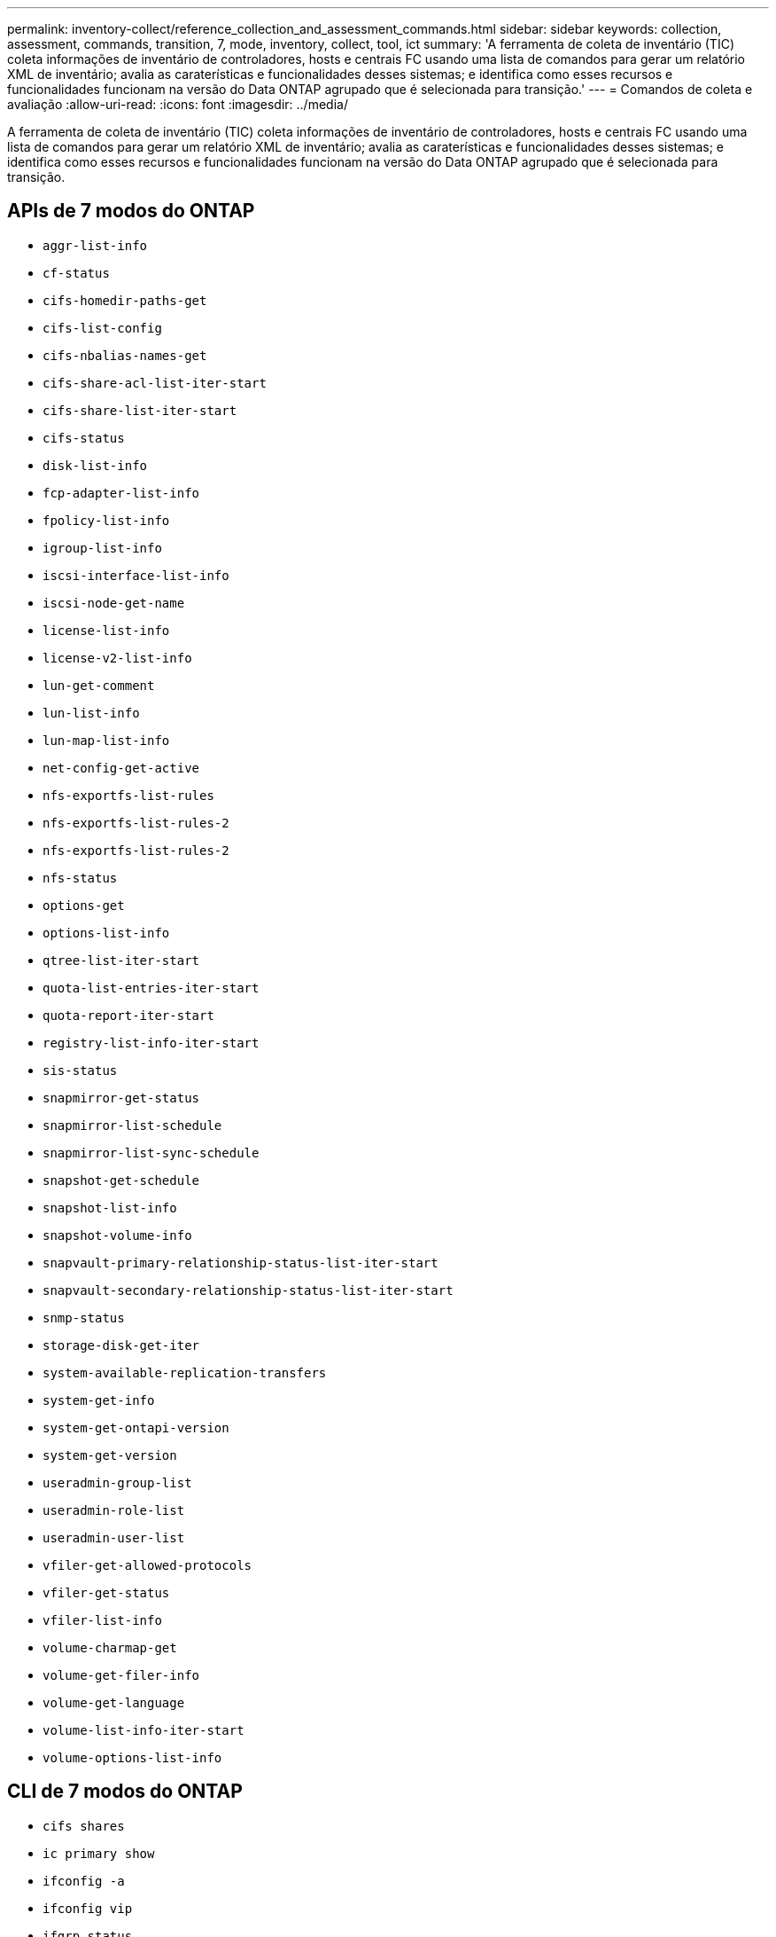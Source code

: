 ---
permalink: inventory-collect/reference_collection_and_assessment_commands.html 
sidebar: sidebar 
keywords: collection, assessment, commands, transition, 7, mode, inventory, collect, tool, ict 
summary: 'A ferramenta de coleta de inventário (TIC) coleta informações de inventário de controladores, hosts e centrais FC usando uma lista de comandos para gerar um relatório XML de inventário; avalia as caraterísticas e funcionalidades desses sistemas; e identifica como esses recursos e funcionalidades funcionam na versão do Data ONTAP agrupado que é selecionada para transição.' 
---
= Comandos de coleta e avaliação
:allow-uri-read: 
:icons: font
:imagesdir: ../media/


[role="lead"]
A ferramenta de coleta de inventário (TIC) coleta informações de inventário de controladores, hosts e centrais FC usando uma lista de comandos para gerar um relatório XML de inventário; avalia as caraterísticas e funcionalidades desses sistemas; e identifica como esses recursos e funcionalidades funcionam na versão do Data ONTAP agrupado que é selecionada para transição.



== APIs de 7 modos do ONTAP

* `aggr-list-info`
* `cf-status`
* `cifs-homedir-paths-get`
* `cifs-list-config`
* `cifs-nbalias-names-get`
* `cifs-share-acl-list-iter-start`
* `cifs-share-list-iter-start`
* `cifs-status`
* `disk-list-info`
* `fcp-adapter-list-info`
* `fpolicy-list-info`
* `igroup-list-info`
* `iscsi-interface-list-info`
* `iscsi-node-get-name`
* `license-list-info`
* `license-v2-list-info`
* `lun-get-comment`
* `lun-list-info`
* `lun-map-list-info`
* `net-config-get-active`
* `nfs-exportfs-list-rules`
* `nfs-exportfs-list-rules-2`
* `nfs-exportfs-list-rules-2`
* `nfs-status`
* `options-get`
* `options-list-info`
* `qtree-list-iter-start`
* `quota-list-entries-iter-start`
* `quota-report-iter-start`
* `registry-list-info-iter-start`
* `sis-status`
* `snapmirror-get-status`
* `snapmirror-list-schedule`
* `snapmirror-list-sync-schedule`
* `snapshot-get-schedule`
* `snapshot-list-info`
* `snapshot-volume-info`
* `snapvault-primary-relationship-status-list-iter-start`
* `snapvault-secondary-relationship-status-list-iter-start`
* `snmp-status`
* `storage-disk-get-iter`
* `system-available-replication-transfers`
* `system-get-info`
* `system-get-ontapi-version`
* `system-get-version`
* `useradmin-group-list`
* `useradmin-role-list`
* `useradmin-user-list`
* `vfiler-get-allowed-protocols`
* `vfiler-get-status`
* `vfiler-list-info`
* `volume-charmap-get`
* `volume-get-filer-info`
* `volume-get-language`
* `volume-list-info-iter-start`
* `volume-options-list-info`




== CLI de 7 modos do ONTAP

* `cifs shares`
* `ic primary show`
* `ifconfig -a`
* `ifconfig vip`
* `ifgrp status`
* `ls $volumes_path/metadir/slag/`
* `printflag wafl_metadata_visible`
* `rdfile $root_vol/etc/cifsconfig_share.cfg`
* `rdfile $root_vol/etc/group`
* `rdfile $root_vol/etc/hosts`
* `rdfile $root_vol/etc/krb5auto.conf`
* `rdfile $root_vol/etc/mcrc`
* `rdfile $root_vol/etc/netgroup`
* `rdfile $root_vol/etc/nsswitch.conf`
* `rdfile $root_vol/etc/passwd`
* `rdfile $root_vol/etc/resolv.conf`
* `rdfile $root_vol/etc/snapmirror.conf`
* `rdfile $root_vol/etc/symlink.translations`
* `rdfile $root_vol/etc/usermap.cfg`
* `rdfile $vfiler_roots/etc/cifsconfig_share.cfg`
* `rdfile $vfiler_roots/etc/group`
* `rdfile $vfiler_roots/etc/hosts`
* `rdfile $vfiler_roots/etc/krb5auto.conf`
* `rdfile $vfiler_roots/etc/mcrc`
* `rdfile $vfiler_roots/etc/netgroup`
* `rdfile $vfiler_roots/etc/nsswitch.conf`
* `rdfile $vfiler_roots/etc/passwd`
* `rdfile $vfiler_roots/etc/resolv.conf`
* `rdfile $vfiler_roots/etc/snapmirror.conf`
* `rdfile $vfiler_roots/etc/symlink.translations`
* `rdfile $vfiler_roots/etc/usermap.cfg`
* `rlm status`
* `routed status`
* `route -sn`
* `setflag wafl_metadata_visible 0`
* `setflag wafl_metadata_visible 1`
* `snapvault status -l`
* `sysconfig -A`
* `uptime`
* `vfiler status -a`
* `vlan stat`




== SDK para gerenciamento de NetApp de 7 modos do ONTAP

* `cluster-identity-get`
* `cluster-node-get-iter`
* `fcp-adapter-get-iter`
* `fcp-initiator-get-iter`
* `fcp-interface-get-iter`
* `lun-get-iter`
* `lun-map-get-iter`
* `net-interface-get-iter`
* `system-get-node-info-iter`
* `system-get-version`
* `volume-get-iter`
* `vserver-get-iter`




== Windows

* 'HKEY_LOCAL_MACHINE' NetApp*
* `HKEY_LOCAL_MACHINE\\SOFTWARE\\Wow6432Node\\Microsoft\\Windows\\CurrentVersion\\Uninstall`
* `select * from MPIO_Registered_DSM`
* `select * from MSCluster_Cluster`
* `select * from MSCluster_Disk`
* `select * from MSCluster_Node`
* `select * from MSCluster_NodeToActiveResource`
* `select * from MSCluster_Resource`
* `select * from MSCluster_ResourceToDisk`
* `select * from MSFC_FCAdapterHBAAttributes`
* `select * from MSFC_FibrePortHBAAttributes`
* `select * from MSiSCSI_HBAInformation`
* `select * from MSiSCSIInitiator_MethodClass`
* `select * from Win32_ComputerSystem`
* `select * from Win32_DiskDrive`
* `select * from Win32_OperatingSystem`
* `select * from Win32_PnPSignedDriver where DeviceClass = "SCSIADAPTER"`
* `select * from Win32_Product`




== CLI do Linux

* blkid
* `cat /boot/grub/device.map`
* `cat /etc/grub.conf`
* `cat /etc/iscsi/initiatorname.iscsi`
* `cman_tool nodes`
* `cman_tool status`
* `df -h`
* `dmidecode -t system`
* `find /etc -maxdepth 1 -name *-release -type f -print -exec cat -v {} \;`
* `for file in /sys/block/sd***; do echo ${file/\#\/sys}; scsi_id -p 0x80 -g -x -a -s ${file/#\/sys}; done`
* `for file in /sys/class/scsi_host/****; do echo; for ent in ${file}/****; do echo -n "$ent: "; if [ -f "${ent}" ]; then if [ -r "${ent}" ]; then cat -v -s ${ent} 2>/dev/null; if [ "$?" != "0" ]; then echo; fi; fi; else echo; fi; done; done`
* `for file in /sys/class/fc_host/****; do echo; for ent in ${file}/****; do echo -n "$ent: "; if [ -f "${ent}" ]; then if [ -r "${ent}" ]; then cat -v -s ${ent} 2>/dev/null; if [ "$?" != "0" ]; then echo; fi; fi; else echo; fi; done; done`
* `iscsiadm -m node`
* `lsb_release -a`
* `lvdisplay -m`
* `mount`
* `rpm -qa --qf "%{NAME}___%{SUMMARY}___%{VENDOR}___%{PROVIDEVERSION}\n"`
* `sanlun fcp show adapter -v`
* `sanlun lun show -pv`
* `sanlun lun show -v`
* `sanlun version`
* `san_version`
* `sfdisk -uS -l`
* `uname -a`
* `vxclustadm nidmap`
* `vxclustadm -v nodestate`




== VMware CLI

* `esxcfg-info -a -F xml`
* `esxcfg-mpath -l`
* `esxcfg-scsidevs -a`
* `esxcfg-scsidevs -l`
* `esxcli software vib get`
* `find /proc/scsi -type f | while read line; do echo $line; cat $line; done`
* `san_version`
* `uname -m`
* `uname -n`
* `/usr/lib/vmware/vmkmgmt_keyval/vmkmgmt_keyval -a`
* `/usr/lib/vmware/vm-support/bin/dump-vmdk-rdm-info.sh $vmx_paths`
* `vim-cmd /vmsvc/getallvms`
* `vim-cmd vmsvc/snapshot.get $vm_ids`
* `vmkload_mod -s nmp`
* `vmware -l`
* `vmware -v`




== CLI do Cisco

* `show fcdomain domain-list`
* `show flogi database`
* `show switchname`
* `show version`
* `show vsan`
* `show zoneset`
* `show zoneset active`
* `uname -m`
* `nsshow`
* `switchshow`
* `version`
* `zoneshow`
* `vim-cmd vmsvc/snapshot.get $vm_ids`
* `vmkload_mod -s nmp`
* `vmware -l`
* `vmware -v`




== CLI do Brocade

* `nsshow`
* `switchshow`
* `version`
* `zoneshow`

